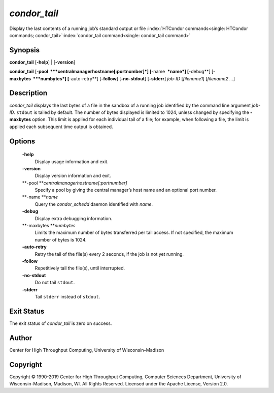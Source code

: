       

*condor\_tail*
==============

Display the last contents of a running job’s standard output or file
:index:`HTCondor commands<single: HTCondor commands; condor_tail>`\ :index:`condor_tail command<single: condor_tail command>`

Synopsis
--------

**condor\_tail** [**-help**\ ] \| [**-version**\ ]

**condor\_tail** [**-pool  **\ *centralmanagerhostname[:portnumber]*]
[**-name  **\ *name*] [**-debug**\ ] [**-maxbytes  **\ *numbytes*]
[**-auto-retry**\ ] [**-follow**\ ] [**-no-stdout**\ ] [**-stderr**\ ]
*job-ID* [*filename1*\ ] [*filename2 …*\ ]

Description
-----------

*condor\_tail* displays the last bytes of a file in the sandbox of a
running job identified by the command line argument *job-ID*. ``stdout``
is tailed by default. The number of bytes displayed is limited to 1024,
unless changed by specifying the **-maxbytes** option. This limit is
applied for each individual tail of a file; for example, when following
a file, the limit is applied each subsequent time output is obtained.

Options
-------

 **-help**
    Display usage information and exit.
 **-version**
    Display version information and exit.
 **-pool **\ *centralmanagerhostname[:portnumber]*
    Specify a pool by giving the central manager’s host name and an
    optional port number.
 **-name **\ *name*
    Query the *condor\_schedd* daemon identified with *name*.
 **-debug**
    Display extra debugging information.
 **-maxbytes **\ *numbytes*
    Limits the maximum number of bytes transferred per tail access. If
    not specified, the maximum number of bytes is 1024.
 **-auto-retry**
    Retry the tail of the file(s) every 2 seconds, if the job is not yet
    running.
 **-follow**
    Repetitively tail the file(s), until interrupted.
 **-no-stdout**
    Do not tail ``stdout``.
 **-stderr**
    Tail ``stderr`` instead of ``stdout``.

Exit Status
-----------

The exit status of *condor\_tail* is zero on success.

Author
------

Center for High Throughput Computing, University of Wisconsin–Madison

Copyright
---------

Copyright © 1990-2019 Center for High Throughput Computing, Computer
Sciences Department, University of Wisconsin-Madison, Madison, WI. All
Rights Reserved. Licensed under the Apache License, Version 2.0.

      
